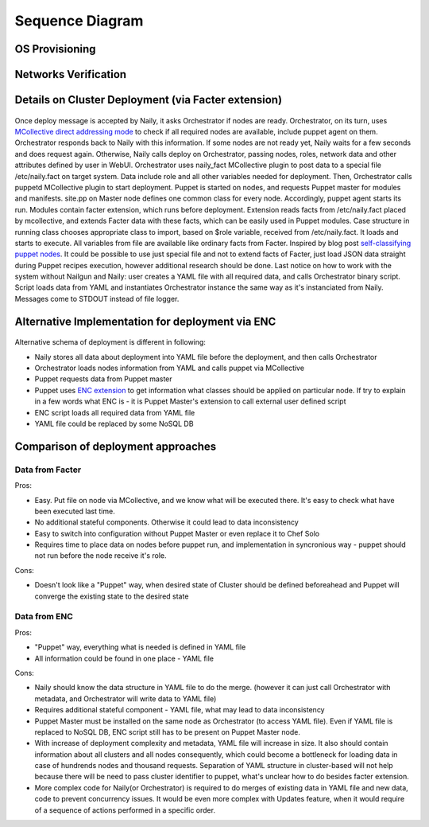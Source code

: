 Sequence Diagram
================

OS Provisioning
---------------
 .. uml::
    title Nodes Provisioning
    actor WebUser

    box "Physical Server"
        participant NodePXE
        participant NodeAgent
    end box

    NodePXE -> Cobbler: PXE discovery
    Cobbler --> NodePXE: bootstrap OS image
    NodePXE -> Cobbler: network settings request
    Cobbler --> NodePXE: IP, DNS response
    NodePXE -> NodePXE: OS installation
    NodePXE -> NodeAgent: starts agent
    NodePXE -> MC: starts MCollective
    NodeAgent -> Ohai: get info
    Ohai --> NodeAgent: info
    NodeAgent -> NodePXE: get admin node IP
    NodePXE --> NodeAgent: admin node IP
    NodeAgent -> Nailgun: Registration
    |||
    WebUser -> Nailgun: create cluster
    WebUser -> Nailgun: add nodes to cluster
    WebUser -> Nailgun: deploy cluster
    |||
    Nailgun -> Cobbler: Provision CentOS
    Cobbler -> NodePXE: ssh to reboot
    Cobbler --> NodePXE: CentOS image
    NodePXE -> NodeAgent: starts agent
    NodePXE -> MC: starts MC agent
    NodeAgent -> Nailgun: Node metadata

Networks Verification
---------------------
 .. uml::
    title Network Verification
    actor WebUser

    WebUser -> Nailgun: verify networks (cluster #1)
    Nailgun -> Naily: verify nets (100-120 vlans)
    Naily -> Orchestrator: verify nets
    Orchestrator -> MC: start listeners
    MC -> net_probe.py: forks to listen
    MC --> Orchestrator: listening
    Orchestrator -> MC: send frames
    MC -> net_probe.py: send frames
    net_probe.py --> MC: sent
    MC --> Orchestrator: sent

    Orchestrator -> MC: get result
    MC -> net_probe.py: stop listeners
    net_probe.py --> MC: result
    MC --> Orchestrator: result graph
    Orchestrator --> Naily: vlans Ok
    Naily --> Nailgun: response
    Nailgun --> WebUser: response


Details on Cluster Deployment (via Facter extension)
----------------------------------------------------
 .. uml::
    title Cluster Deployment
    actor WebUser

    Nailgun -> Naily: Deploy cluster
    Naily -> Orchestrator: Are nodes ready?
    Orchestrator -> MC: Are nodes?
    MC --> Orchestrator: ready
    Orchestrator --> Naily: ready
    Naily -> Nailgun: nodes booted
    Nailgun --> WebUser: status on UI
    Naily -> Orchestrator: deploy
    Orchestrator -> MC: set $role
    MC -> Facter: set $role
    Facter --> MC: $role stored
    MC --> Orchestrator: roles are set

    Orchestrator -> MC: run puppet
    MC -> Puppet: runonce
    Puppet -> Puppet_master: get modules,class
    Puppet_master --> Puppet: modules, class
    Puppet -> Facter: get facts
    Facter --> Puppet: $role

    Puppet -> Puppet: applies $role
    Puppet --> MC: done
    MC --> Orchestrator: deploy is done
    Orchestrator --> Naily: deploy is done
    Naily --> Nailgun: deploy is done
    Nailgun --> WebUser: deploy is done
    
Once deploy message is accepted by Naily, it asks Orchestrator if nodes are ready.
Orchestrator, on its turn, uses `MCollective direct addressing mode <http://www.devco.net/archives/2012/06/19/mcollective-direct-addressing-mode.php>`_
to check if all required nodes are available,
include puppet agent on them. Orchestrator responds back to Naily with this information.
If some nodes are not ready yet, Naily waits for a few seconds and does request again. Otherwise, Naily calls deploy
on Orchestrator, passing nodes, roles, network data and other attributes defined by user in WebUI.
Orchestrator uses naily_fact MCollective plugin to post data to a special file /etc/naily.fact on target system.
Data include role and all other variables needed for deployment. Then, Orchestrator calls puppetd MCollective plugin 
to start deployment. Puppet is started on nodes, and requests Puppet master for modules and manifests.
site.pp on Master node defines one common class for every node.
Accordingly, puppet agent starts its run. Modules contain facter extension, which runs before deployment. Extension
reads facts from /etc/naily.fact placed by mcollective, and extends Facter data with these facts, which can be
easily used in Puppet modules. Case structure in running class chooses appropriate class to import, based on $role
variable, received from /etc/naily.fact. It loads and starts to execute. All variables from file are available
like ordinary facts from Facter.
Inspired by blog post `self-classifying puppet nodes <http://nuknad.com/2011/02/11/self-classifying-puppet-nodes/>`_.
It could be possible to use just special file and not to extend facts of Facter, just load JSON data straight
during Puppet recipes execution, however additional research should be done.
Last notice on how to work with the system without Nailgun and Naily: user creates a YAML file with all required
data, and calls Orchestrator binary script. Script loads data from YAML and instantiates Orchestrator instance
the same way as it's instanciated from Naily. Messages come to STDOUT instead of file logger.

Alternative Implementation for deployment via ENC
-------------------------------------------------
 .. uml::
    title Diagram of ALTERNATIVE Implementation of Cluster Deployment
    autonumber
    actor WebUser
    
    Nailgun -> Naily: Deploy cluster
    Naily -> YAML_file: Store configuration
    Naily -> Orchestrator: Deploy
    Orchestrator -> YAML_file: get data
    YAML_file --> Orchestrator: data
    Orchestrator -> MC: nodes ready?
    MC --> Orchestrator: ready
    Orchestrator --> Naily: ready
    Naily -> Nailgun: nodes booted
    Nailgun --> WebUser: status on UI
    |||
    Orchestrator -> MC: run puppet
    MC -> Puppet: runonce
    Puppet -> Puppet_master: get modules,class
    Puppet_master -> ENC: get class
    ENC -> YAML_file: get class
    YAML_file --> ENC: class to deploy
    ENC --> Puppet_master: class
    Puppet_master --> Puppet: modules, class
    Puppet -> Puppet: applies $role
    Puppet --> MC: done
    MC --> Orchestrator: deploy is done
    Orchestrator -> YAML_file: update info
    Orchestrator --> Naily: deploy is done
    Naily --> Nailgun: deploy is done
    Nailgun --> WebUser: deploy is done

Alternative schema of deployment is different in following:

* Naily stores all data about deployment into YAML file before the deployment, and then calls Orchestrator
* Orchestrator loads nodes information from YAML and calls puppet via MCollective
* Puppet requests data from Puppet master
* Puppet uses `ENC extension <http://docs.puppetlabs.com/guides/external_nodes.html>`_ to get information what
  classes should be applied on particular node. If try to explain in a few
  words what ENC is - it is Puppet Master's extension to call external user defined script
* ENC script loads all required data from YAML file
* YAML file could be replaced by some NoSQL DB

Comparison of deployment approaches
-----------------------------------

Data from Facter
^^^^^^^^^^^^^^^^
Pros:

* Easy. Put file on node via MCollective, and we know what will be executed there. It's easy to check what have been
  executed last time.
* No additional stateful components. Otherwise it could lead to data inconsistency
* Easy to switch into configuration without Puppet Master or even replace it to Chef Solo
* Requires time to place data on nodes before puppet run, and implementation in syncronious way - puppet should not
  run before the node receive it's role.

Cons:

* Doesn't look like a "Puppet" way, when desired state of Cluster should be defined beforeahead and Puppet
  will converge the existing state to the desired state

Data from ENC
^^^^^^^^^^^^^
Pros:

* "Puppet" way, everything what is needed is defined in YAML file
* All information could be found in one place - YAML file

Cons:

* Naily should know the data structure in YAML file to do the merge. (however it can just call Orchestrator with
  metadata, and Orchestrator will write data to YAML file)
* Requires additional stateful component - YAML file, what may lead to data inconsistency
* Puppet Master must be installed on the same node as Orchestrator (to access YAML file). Even if YAML file
  is replaced to NoSQL DB, ENC script still has to be present on Puppet Master node.
* With increase of deployment complexity and metadata, YAML file will increase in size. It also should contain
  information about all clusters and all nodes consequently, which could become a bottleneck for loading data
  in case of hundrends nodes and thousand requests. Separation of YAML structure in cluster-based will not help
  because there will be need to pass cluster identifier to puppet, what's unclear how to do besides facter
  extension.
* More complex code for Naily(or Orchestrator) is required to do merges of existing data in YAML file and new data,
  code to prevent concurrency issues. It would be even more complex with Updates feature, when it would require
  of a sequence of actions performed in a specific order.
